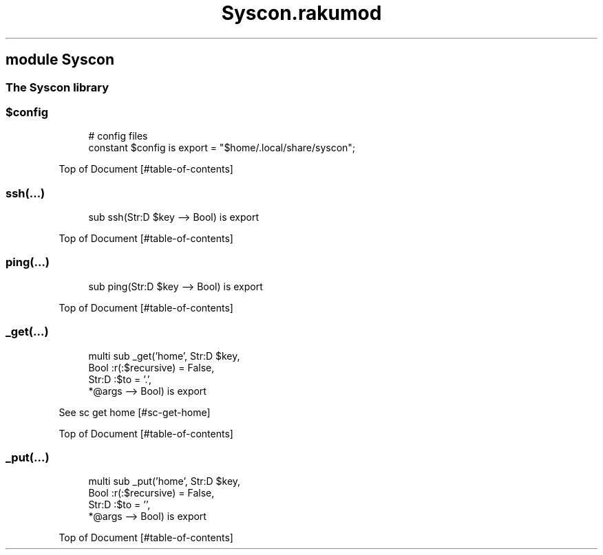 .pc
.TH Syscon.rakumod 1 2024-01-08
.SH module Syscon
.SS The Syscon library
.SS \fB$config\fR

.RS 4m
.EX
# config files
constant $config is export = "$home/\&.local/share/syscon";


.EE
.RE
.P
Top of Document [#table-of-contents]
.SS ssh(…)

.RS 4m
.EX
sub ssh(Str:D $key \-\-> Bool) is export 


.EE
.RE
.P
Top of Document [#table-of-contents]
.SS ping(…)

.RS 4m
.EX
sub ping(Str:D $key \-\-> Bool) is export 


.EE
.RE
.P
Top of Document [#table-of-contents]
.SS _get(…)

.RS 4m
.EX
multi sub _get('home', Str:D $key,
                Bool :r(:$recursive) = False,
                Str:D :$to = '\&.',
                *@args \-\-> Bool) is export 


.EE
.RE
.P
See sc get home [#sc-get-home]

Top of Document [#table-of-contents]
.SS _put(…)

.RS 4m
.EX
multi sub _put('home', Str:D $key,
                Bool :r(:$recursive) = False,
                Str:D :$to = '',
                *@args \-\-> Bool) is export 


.EE
.RE
.P
Top of Document [#table-of-contents]
